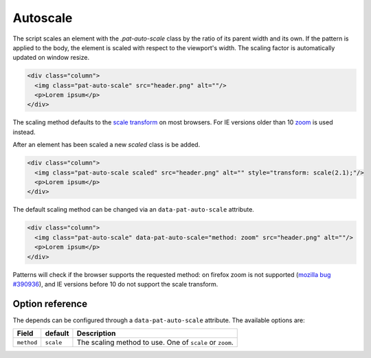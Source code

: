 Autoscale
=========

The script scales an element with the `.pat-auto-scale` class by the ratio of
its parent width and its own. If the pattern is applied to the body, the
element is scaled with respect to the viewport's width. The scaling factor is
automatically updated on window resize.

.. code-block:: html

   <div class="column">
     <img class="pat-auto-scale" src="header.png" alt=""/>
     <p>Lorem ipsum</p>
   </div>

The scaling method defaults to the `scale transform
<http://www.w3.org/TR/css3-2d-transforms/#two-d-transform-functions>`_ on
most browsers. For IE versions older than 10 `zoom
<http://msdn.microsoft.com/en-us/library/ms531189(VS.85).aspx>`_ is used
instead.

After an element has been scaled a new `scaled` class is be added.

.. code-block:: html

   <div class="column">
     <img class="pat-auto-scale scaled" src="header.png" alt="" style="transform: scale(2.1);"/>
     <p>Lorem ipsum</p>
   </div>

The default scaling method can be changed via an ``data-pat-auto-scale`` attribute.

.. code-block:: html

   <div class="column">
     <img class="pat-auto-scale" data-pat-auto-scale="method: zoom" src="header.png" alt=""/>
     <p>Lorem ipsum</p>
   </div>

Patterns will check if the browser supports the requested method: on firefox
zoom is not supported (`mozilla bug #390936
<https://bugzilla.mozilla.org/show_bug.cgi?id=390936>`_), and IE versions before 10
do not support the scale transform.


Option reference
----------------

The depends can be configured through a ``data-pat-auto-scale`` attribute.
The available options are:

+---------------------+------------+-----------------------------------------------+
| Field               | default    | Description                                   |
+=====================+============+===============================================+
| ``method``          | ``scale``  | The scaling method to use. One of ``scale``   |
|                     |            | or ``zoom``.                                  |
+---------------------+------------+-----------------------------------------------+
